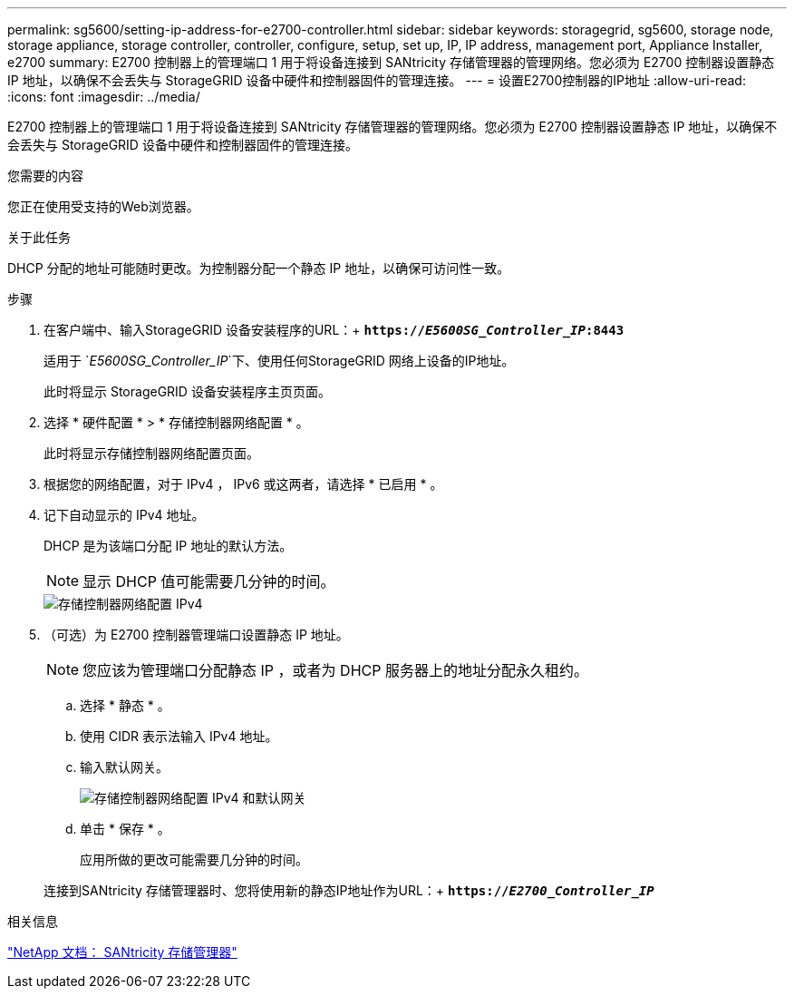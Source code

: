---
permalink: sg5600/setting-ip-address-for-e2700-controller.html 
sidebar: sidebar 
keywords: storagegrid, sg5600, storage node, storage appliance, storage controller, controller, configure, setup, set up, IP, IP address, management port, Appliance Installer, e2700 
summary: E2700 控制器上的管理端口 1 用于将设备连接到 SANtricity 存储管理器的管理网络。您必须为 E2700 控制器设置静态 IP 地址，以确保不会丢失与 StorageGRID 设备中硬件和控制器固件的管理连接。 
---
= 设置E2700控制器的IP地址
:allow-uri-read: 
:icons: font
:imagesdir: ../media/


[role="lead"]
E2700 控制器上的管理端口 1 用于将设备连接到 SANtricity 存储管理器的管理网络。您必须为 E2700 控制器设置静态 IP 地址，以确保不会丢失与 StorageGRID 设备中硬件和控制器固件的管理连接。

.您需要的内容
您正在使用受支持的Web浏览器。

.关于此任务
DHCP 分配的地址可能随时更改。为控制器分配一个静态 IP 地址，以确保可访问性一致。

.步骤
. 在客户端中、输入StorageGRID 设备安装程序的URL：+
`*https://_E5600SG_Controller_IP_:8443*`
+
适用于 `_E5600SG_Controller_IP_`下、使用任何StorageGRID 网络上设备的IP地址。

+
此时将显示 StorageGRID 设备安装程序主页页面。

. 选择 * 硬件配置 * > * 存储控制器网络配置 * 。
+
此时将显示存储控制器网络配置页面。

. 根据您的网络配置，对于 IPv4 ， IPv6 或这两者，请选择 * 已启用 * 。
. 记下自动显示的 IPv4 地址。
+
DHCP 是为该端口分配 IP 地址的默认方法。

+

NOTE: 显示 DHCP 值可能需要几分钟的时间。

+
image::../media/storage_controller_network_config_ipv4.gif[存储控制器网络配置 IPv4]

. （可选）为 E2700 控制器管理端口设置静态 IP 地址。
+

NOTE: 您应该为管理端口分配静态 IP ，或者为 DHCP 服务器上的地址分配永久租约。

+
.. 选择 * 静态 * 。
.. 使用 CIDR 表示法输入 IPv4 地址。
.. 输入默认网关。
+
image::../media/storage_controller_ipv4_and_def_gateway.gif[存储控制器网络配置 IPv4 和默认网关]

.. 单击 * 保存 * 。
+
应用所做的更改可能需要几分钟的时间。

+
连接到SANtricity 存储管理器时、您将使用新的静态IP地址作为URL：+
`*https://_E2700_Controller_IP_*`





.相关信息
http://mysupport.netapp.com/documentation/productlibrary/index.html?productID=61197["NetApp 文档： SANtricity 存储管理器"^]
